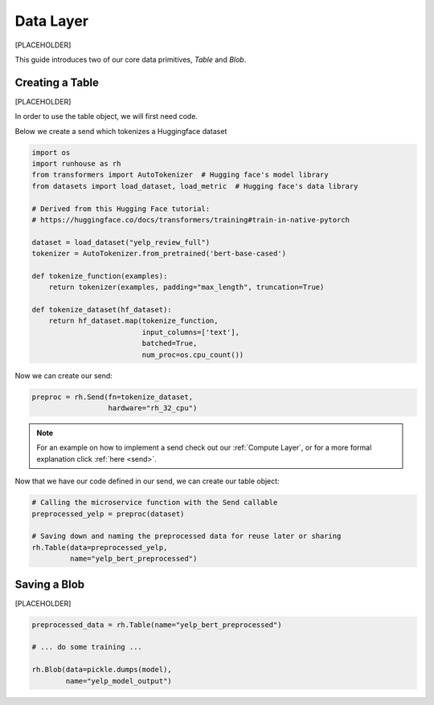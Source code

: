 Data Layer
====================================
[PLACEHOLDER]

This guide introduces two of our core data primitives, `Table` and `Blob`.

Creating a Table
------------------
[PLACEHOLDER]

In order to use the table object, we will first need code.

Below we create a send which tokenizes a Huggingface dataset


.. code-block:: python

    import os
    import runhouse as rh
    from transformers import AutoTokenizer  # Hugging face's model library
    from datasets import load_dataset, load_metric  # Hugging face's data library

    # Derived from this Hugging Face tutorial:
    # https://huggingface.co/docs/transformers/training#train-in-native-pytorch

    dataset = load_dataset("yelp_review_full")
    tokenizer = AutoTokenizer.from_pretrained('bert-base-cased')

    def tokenize_function(examples):
        return tokenizer(examples, padding="max_length", truncation=True)

    def tokenize_dataset(hf_dataset):
        return hf_dataset.map(tokenize_function,
                              input_columns=['text'],
                              batched=True,
                              num_proc=os.cpu_count())

Now we can create our send:

.. code-block:: python

    preproc = rh.Send(fn=tokenize_dataset,
                      hardware="rh_32_cpu")


.. note::
     For an example on how to implement a send check out our :ref:`Compute Layer`,
     or for a more formal explanation click :ref:`here <send>`.


Now that we have our code defined in our send, we can create our table object:

.. code-block:: python

    # Calling the microservice function with the Send callable
    preprocessed_yelp = preproc(dataset)

    # Saving down and naming the preprocessed data for reuse later or sharing
    rh.Table(data=preprocessed_yelp,
             name="yelp_bert_preprocessed")


Saving a Blob
------------------
[PLACEHOLDER]

.. code-block:: python

    preprocessed_data = rh.Table(name="yelp_bert_preprocessed")

    # ... do some training ...

    rh.Blob(data=pickle.dumps(model),
            name="yelp_model_output")





